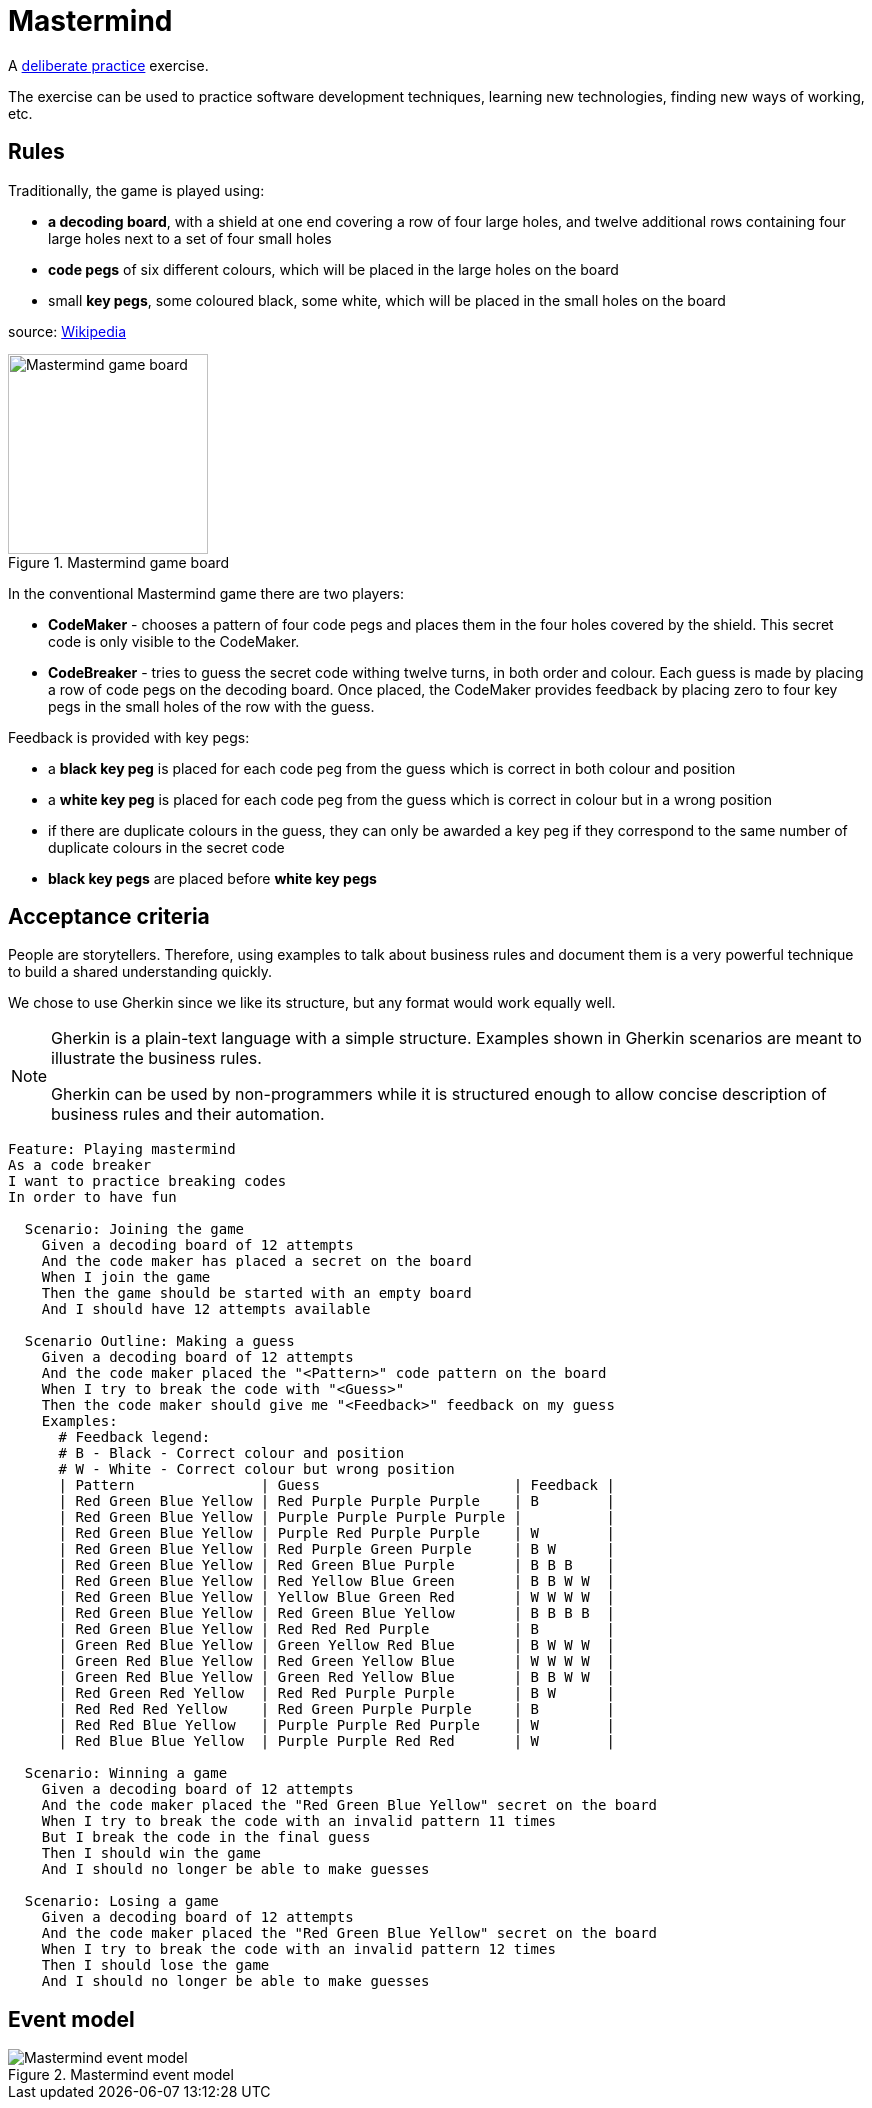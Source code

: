 :data-uri:
:source-highlighter: rouge

= Mastermind

A https://en.wikipedia.org/wiki/Practice_(learning_method)#Deliberate_practice[deliberate practice] exercise.

The exercise can be used to practice software development techniques, learning new technologies,
finding new ways of working, etc.

== Rules

Traditionally, the game is played using:

* **a decoding board**, with a shield at one end covering a row of four large holes, and twelve additional rows containing
  four large holes next to a set of four small holes

* **code pegs** of six different colours, which will be placed in the large holes on the board

* small **key pegs**, some coloured black, some white, which will be placed in the small holes on the board

source: https://en.wikipedia.org/wiki/Mastermind_(board_game)[Wikipedia]

.Mastermind game board
image::mastermind-board.svg[Mastermind game board,200,opts=inline]

// image source: https://excalidraw.com/#json=4QuOptjhjfQUUurx4zZo3,9MYvKGFTgj00QtmFoo3H7Q

In the conventional Mastermind game there are two players:

* **CodeMaker** - chooses a pattern of four code pegs and places them in the four holes covered by the shield.
  This secret code is only visible to the CodeMaker.

* **CodeBreaker** - tries to guess the secret code withing twelve turns, in both order and colour.
  Each guess is made by placing a row of code pegs on the decoding board. Once placed,
  the CodeMaker provides feedback by placing zero to four key pegs in the small holes of the row with the guess.

Feedback is provided with key pegs:

* a **black key peg** is placed for each code peg from the guess which is correct in both colour and position

* a **white key peg** is placed for each code peg from the guess which is correct in colour but in a wrong position

* if there are duplicate colours in the guess, they can only be awarded a key peg if they correspond to the same number of duplicate colours in the secret code

* **black key pegs** are placed before **white key pegs**

== Acceptance criteria

People are storytellers. Therefore, using examples to talk about business rules and document them
is a very powerful technique to build a shared understanding quickly.

We chose to use Gherkin since we like its structure, but any format would work equally well.

[NOTE]
====
Gherkin is a plain-text language with a simple structure.
Examples shown in Gherkin scenarios are meant to illustrate the business rules.

Gherkin can be used by non-programmers while it is structured enough to allow concise description of business rules
and their automation.
====

[source,gherkin]
----
Feature: Playing mastermind
As a code breaker
I want to practice breaking codes
In order to have fun

  Scenario: Joining the game
    Given a decoding board of 12 attempts
    And the code maker has placed a secret on the board
    When I join the game
    Then the game should be started with an empty board
    And I should have 12 attempts available

  Scenario Outline: Making a guess
    Given a decoding board of 12 attempts
    And the code maker placed the "<Pattern>" code pattern on the board
    When I try to break the code with "<Guess>"
    Then the code maker should give me "<Feedback>" feedback on my guess
    Examples:
      # Feedback legend:
      # B - Black - Correct colour and position
      # W - White - Correct colour but wrong position
      | Pattern               | Guess                       | Feedback |
      | Red Green Blue Yellow | Red Purple Purple Purple    | B        |
      | Red Green Blue Yellow | Purple Purple Purple Purple |          |
      | Red Green Blue Yellow | Purple Red Purple Purple    | W        |
      | Red Green Blue Yellow | Red Purple Green Purple     | B W      |
      | Red Green Blue Yellow | Red Green Blue Purple       | B B B    |
      | Red Green Blue Yellow | Red Yellow Blue Green       | B B W W  |
      | Red Green Blue Yellow | Yellow Blue Green Red       | W W W W  |
      | Red Green Blue Yellow | Red Green Blue Yellow       | B B B B  |
      | Red Green Blue Yellow | Red Red Red Purple          | B        |
      | Green Red Blue Yellow | Green Yellow Red Blue       | B W W W  |
      | Green Red Blue Yellow | Red Green Yellow Blue       | W W W W  |
      | Green Red Blue Yellow | Green Red Yellow Blue       | B B W W  |
      | Red Green Red Yellow  | Red Red Purple Purple       | B W      |
      | Red Red Red Yellow    | Red Green Purple Purple     | B        |
      | Red Red Blue Yellow   | Purple Purple Red Purple    | W        |
      | Red Blue Blue Yellow  | Purple Purple Red Red       | W        |

  Scenario: Winning a game
    Given a decoding board of 12 attempts
    And the code maker placed the "Red Green Blue Yellow" secret on the board
    When I try to break the code with an invalid pattern 11 times
    But I break the code in the final guess
    Then I should win the game
    And I should no longer be able to make guesses

  Scenario: Losing a game
    Given a decoding board of 12 attempts
    And the code maker placed the "Red Green Blue Yellow" secret on the board
    When I try to break the code with an invalid pattern 12 times
    Then I should lose the game
    And I should no longer be able to make guesses
----

== Event model

.Mastermind event model
image::mastermind-event-model.svg[Mastermind event model]

// image source: https://excalidraw.com/#json=utPRMnwwehvo-TrWSK795,jaXo5Nu8Sv2EpgOl7vMHMw
